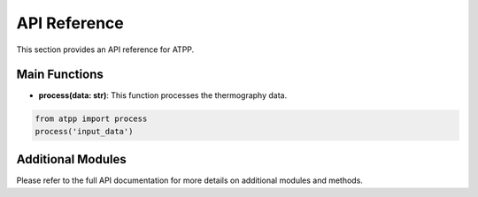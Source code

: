
API Reference
=============

This section provides an API reference for ATPP.

Main Functions
--------------

- **process(data: str)**:
  This function processes the thermography data.

.. code-block:: python

   from atpp import process
   process('input_data')

Additional Modules
------------------

Please refer to the full API documentation for more details on additional modules and methods.
